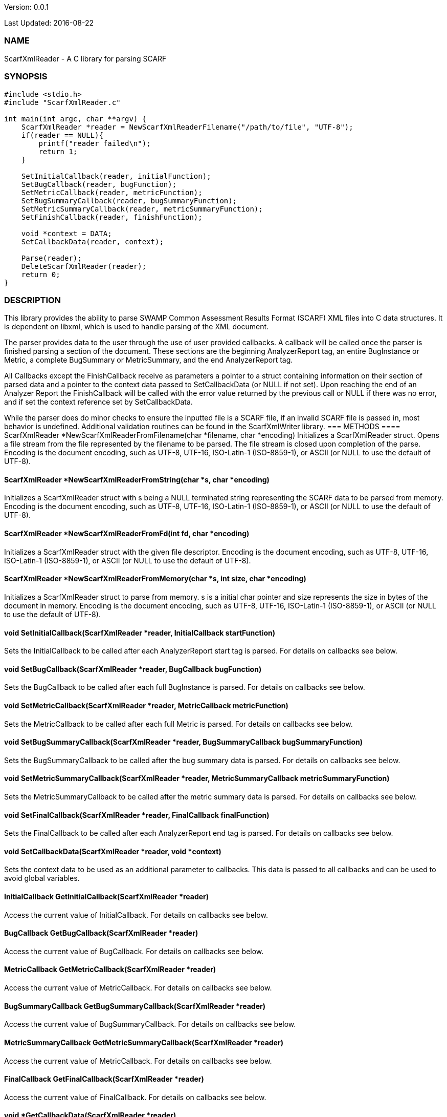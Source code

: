 Version: 0.0.1 

Last Updated: 2016-08-22

=== NAME
ScarfXmlReader - A C library for parsing SCARF

=== SYNOPSIS
[source,c]
----
#include <stdio.h>
#include "ScarfXmlReader.c"

int main(int argc, char **argv) {
    ScarfXmlReader *reader = NewScarfXmlReaderFilename("/path/to/file", "UTF-8");
    if(reader == NULL){
        printf("reader failed\n");
        return 1;
    }

    SetInitialCallback(reader, initialFunction);
    SetBugCallback(reader, bugFunction);
    SetMetricCallback(reader, metricFunction);
    SetBugSummaryCallback(reader, bugSummaryFunction);
    SetMetricSummaryCallback(reader, metricSummaryFunction);
    SetFinishCallback(reader, finishFunction);
    
    void *context = DATA;
    SetCallbackData(reader, context);

    Parse(reader);
    DeleteScarfXmlReader(reader);
    return 0;
}
----
=== DESCRIPTION
This library provides the ability to parse SWAMP Common Assessment Results Format (SCARF) XML files into C data structures. It is dependent on libxml, which is used to handle parsing of the XML document.

The parser provides data to the user through the use of user provided callbacks. A callback will be called once the parser is finished parsing a section of the document. These sections are the beginning AnalyzerReport tag, an entire BugInstance or Metric, a complete BugSummary or MetricSummary, and the end AnalyzerReport tag.

All Callbacks except the FinishCallback receive as parameters a pointer to a struct containing information on their section of parsed data and a pointer to the context data passed to SetCallbackData (or NULL if not set). Upon reaching the end of an Analyzer Report the FinishCallback  will be called with the error value returned by the previous call or NULL if there was no error, and if set the context reference set by SetCallbackData.

While the parser does do minor checks to ensure the inputted file is a SCARF file, if an invalid SCARF file is passed in, most behavior is undefined. Additional validation routines can be found in the ScarfXmlWriter library.
=== METHODS
==== ScarfXmlReader *NewScarfXmlReaderFromFilename(char *filename, char *encoding)
Initializes a ScarfXmlReader struct. Opens a file stream from the file represented by the filename to be parsed. The file stream is closed upon completion of the parse. Encoding is the document encoding, such as UTF-8, UTF-16, ISO-Latin-1 (ISO-8859-1), or ASCII (or NULL to use the default of UTF-8).

==== ScarfXmlReader *NewScarfXmlReaderFromString(char *s, char *encoding)
Initializes a ScarfXmlReader struct with s being a NULL terminated string representing the SCARF data to be parsed from memory. Encoding is the document encoding, such as UTF-8, UTF-16, ISO-Latin-1 (ISO-8859-1), or ASCII (or NULL to use the default of UTF-8).

==== ScarfXmlReader *NewScarfXmlReaderFromFd(int fd, char *encoding)
Initializes a ScarfXmlReader struct with the given file descriptor. Encoding is the document encoding, such as UTF-8, UTF-16, ISO-Latin-1 (ISO-8859-1), or ASCII (or NULL to use the default of UTF-8).

==== ScarfXmlReader *NewScarfXmlReaderFromMemory(char *s, int size, char *encoding)
Initializes a ScarfXmlReader struct to parse from memory. s is a initial char pointer and size represents the size in bytes of the document in memory. Encoding is the document encoding, such as UTF-8, UTF-16, ISO-Latin-1 (ISO-8859-1), or ASCII (or NULL to use the default of UTF-8).

==== void SetInitialCallback(ScarfXmlReader *reader, InitialCallback startFunction)
Sets the InitialCallback to be called after each AnalyzerReport start tag is parsed. For details on callbacks see below.

==== void SetBugCallback(ScarfXmlReader *reader, BugCallback bugFunction)
Sets the BugCallback to be called after each full BugInstance is parsed. For details on callbacks see below.    
 
==== void SetMetricCallback(ScarfXmlReader *reader, MetricCallback metricFunction)
Sets the MetricCallback to be called after each full Metric is parsed. For details on callbacks see below.

==== void SetBugSummaryCallback(ScarfXmlReader *reader, BugSummaryCallback bugSummaryFunction)
Sets the BugSummaryCallback to be called after the bug summary data is parsed. For details on callbacks see below.

==== void SetMetricSummaryCallback(ScarfXmlReader *reader, MetricSummaryCallback metricSummaryFunction)
Sets the MetricSummaryCallback to be called after the metric summary data is parsed. For details on callbacks see below. 

==== void SetFinalCallback(ScarfXmlReader *reader, FinalCallback finalFunction) 
Sets the FinalCallback to be called after each AnalyzerReport end tag is parsed. For details on callbacks see below.

==== void SetCallbackData(ScarfXmlReader *reader, void *context) 
Sets the context data to be used as an additional parameter to callbacks. This data is passed to all callbacks and can be used to avoid global variables.

==== InitialCallback GetInitialCallback(ScarfXmlReader *reader) 
Access the current value of InitialCallback. For details on callbacks see below.

==== BugCallback GetBugCallback(ScarfXmlReader *reader) 
Access the current value of BugCallback. For details on callbacks see below.

==== MetricCallback GetMetricCallback(ScarfXmlReader *reader) 
Access the current value of MetricCallback. For details on callbacks see below.

==== BugSummaryCallback GetBugSummaryCallback(ScarfXmlReader *reader) 
Access the current value of BugSummaryCallback. For details on callbacks see below.

==== MetricSummaryCallback GetMetricSummaryCallback(ScarfXmlReader *reader) 
Access the current value of MetricCallback. For details on callbacks see below.

==== FinalCallback GetFinalCallback(ScarfXmlReader *reader) 
Access the current value of FinalCallback. For details on callbacks see below.

==== void *GetCallbackData(ScarfXmlReader *reader) 
Access the current value of CallbackData.

==== void *Parse()
This method initiates the parsing of the XML. If parsing fails an exit(1) call will be thrown. The return value of parse will be the return value of FinalCallback if it is defined. Otherwise the return value will be the same as the last callback executed or NULL if there are no errors.  

==== BugInstance *CopyBug(BugInstance *bug)
Creates a copy of the BugInstance struct and stores it in memory. Returned pointer does not automatically get freed and must be deleted using the corresponding delete method.

==== Metric *CopyMetric(Metric *metric)
Creates a copy of the Metric struct and stores it in memory. Returned pointer does not automatically get freed and must be deleted using the corresponding delete method.

==== Metric *CopyInitial(Initial *init)
Creates a copy of the Initial struct and stores it in memory. Returned pointer does not automatically get freed and must be deleted using the corresponding delete method.

==== void DeleteInitial(Initial *initial)
Frees an Initial struct.

==== void DeleteMetric(Metric *metric)
Frees a Metric struct.

==== void DeleteBug(BugInstance *bug)
Free a BugInstance struct.

==== void DeleteBugSummary(BugSummary *bugSummary)
Frees a BugSummary struct.

==== void DeleteMetricSummary(MetricSummary *metricSummary)
Frees a MetricSummary struct.

==== int DeleteScarfXmlReader(ScarfXmlReader *reader)
Closes parser. Returns 0 or -1 in case of error.

=== CALLBACKS
The main purpose of this library is to interpret data from libxml and assemble them into usable C data structures. When parsing, the library will call the pre-defined callbacks upon completion of parsing an object of their respective type. All parsed data structures are cleared after each callback completes. For this reason it is recomended to only access these structures inside a callback.  If these structures need to be accessed after completion of the callback, see the respective copy method above. All callbacks receive CallbackData as an additional parameter as a context variable. For details on the structure of each individual C struct see the Data Structures section below.

==== typedef void *(*InitialCallback)(Initial *initialData, void *context)
This is called just after the AnalyzerReport start tag is parsed. Returning a non-NULL value will terminate parsing and skip to FinishCallback. InitialData is managed by the parser and therefore should not be altered by the user. If one wishes to alter any fields it is recomended to use the CopyInitial method to obtain a copy that can be written to.

==== typedef void *(*MetricCallback)(Metric *metricData, void *context)
This is called every time a single Metric completes parsing. Returning a non-NULL value will terminate parsing and skip to FinishCallback. MetricData is managed by the parser and therefore should not be altered by the user. If one wishes to alter any fields it is recomended to use the CopyMetric method to obtain a copy that can be written to.

==== typedef void *(*BugCallback)(BugInstance *bugData, void *context)
This is called every time a single BugInstance completes parsing. Returning a non-NULL value will terminate parsing and skip to FinishCallback. BugData is managed by the parser and therefore should not be altered by the user. If one wishes to alter any fields it is recomended to use the CopyBug method to obtain a copy that can be written to.

==== typedef void *(*BugSummaryCallback)(BugSummary *bugSummaryData, void *context)
This is called after all BugSummaries have been parsed. Returning a non-NULL value will terminate parsing and skip to FinishCallback. BugSummaryData is managed by the parser and therefore should not be altered by the user.

==== typedef void *(*MetricSummaryCallback)(MetricSummary *metricSummaryData, void *context)
This is called once all MetricSummaries have been parsed. Returning a non-NULL value will terminate parsing and skip to FinishCallback. MetricSummaryData is managed by the parser and therefore should not be altered by the user.

==== typedef void *(*FinalCallback)(void *returnValue, void *context)
This is called after reaching an AnalayzerReport end tag. If one of the above callbacks terminates parsing with a non-NULL return value, ret is that value, otherwise ret will be NULL.


=== DATA STRUCTURES

The following are the data structures used in the callbacks listed above. Elements that are either not defined or do not exist in the Scarf file will be NULL.

==== typedef struct Initial
----
{
    char *tool_name
    char *tool_version
    char *uuid
} 
----
==== typedef struct BugInstance
----
{
    int bugId
    char *className
    char *bugSeverity
    char *bugRank
    char *resolutionSuggestion
    char *bugMessage
    char *bugCode
    char *bugGroup
    char *assessmentReportFile
    char *buildId
    int *cweIds
    int cweIdsCount
    InstanceLocation instanceLocation
    Method *methods
    int methodsCount
    Location *locations
    int locationsCount
}
----
===== typedef struct InstanceLocation
----
{
    LineNum lineNum
    char *xPath
}
----
====== typedef struct LineNum
----
{
    int start
    int end
}
----
====== typedef struct Method
----
{
    int methodId
    int primary
    char *name
}
----
====== typedef struct Location
----
{
    int primary
    int startLine
    int endLine
    int startColumn
    int endColumn
    int locationId
    char *explanation
    char *sourceFile
}
----
==== typedef struct Metric
----
{
    int id
    char *value
    char *className
    char *methodName
    char *sourceFile
    char *type
}
----

==== typedef struct BugSummary
----
{
    int count
    int byteCount
    char *code
    char *group
    BugSummary *next
}
----

==== typedef struct MetricSummary
----
{
    double count
    double sum
    double sumOfSquares
    double max
    double min
    double stdDeviation
    double average
    int valid
    char *type
    MetricSummary *next
}
----
=== AUTHOR
Brandon Klein
